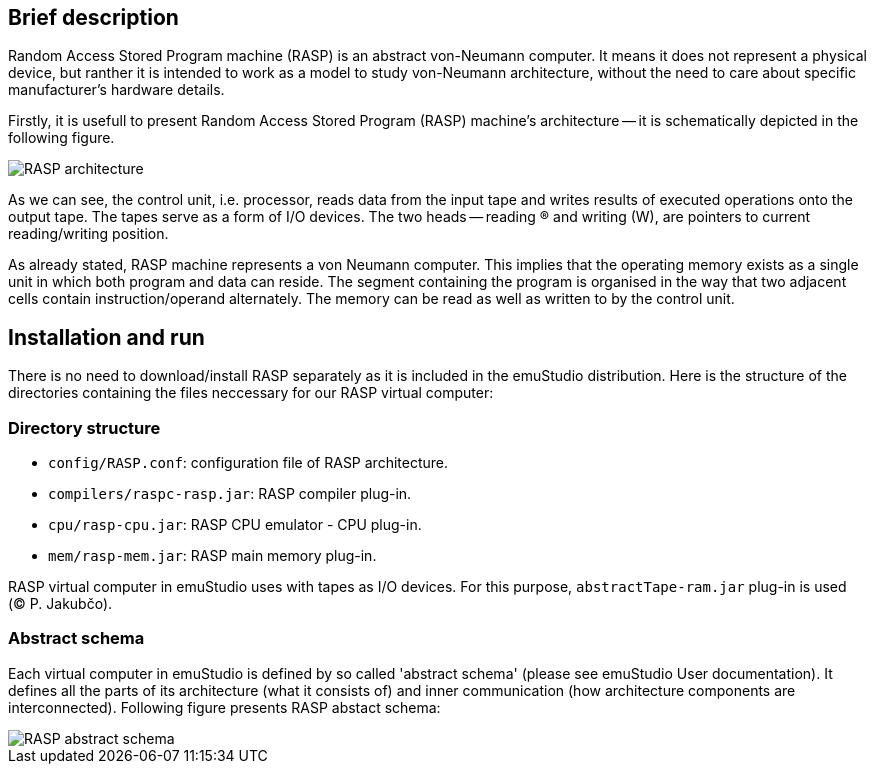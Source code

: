 :imagepath: /docuser/rasp/images/

== Brief description

Random Access Stored Program machine (RASP) is an abstract von-Neumann computer. It means it does not represent a physical device,
but ranther it is intended to work as a model to study von-Neumann architecture, without the need to care about specific manufacturer's 
hardware details. 

Firstly, it is usefull to present Random Access Stored Program (RASP) machine's architecture -- it is schematically depicted in the following figure.

image::{imagepath}/RASP.png[RASP architecture]

As we can see, the control unit, i.e. processor, reads data from the input tape and writes results of executed operations onto the output tape. 
The tapes serve as a form of I/O devices. The two heads -- reading (R) and writing (W), are pointers to current reading/writing position. 

As already stated, RASP machine represents a von Neumann computer. 
This implies that the operating memory exists as a single unit in which both program and data can reside. 
The segment containing the program is organised in the way that two adjacent cells contain instruction/operand alternately. 
The memory can be read as well as written to by the control unit.  

== Installation and run

There is no need to download/install RASP separately as it is included in the emuStudio distribution. Here is the structure of the directories
containing the files neccessary for our RASP virtual computer:

=== Directory structure

- `config/RASP.conf`: configuration file of RASP architecture.
- `compilers/raspc-rasp.jar`: RASP compiler plug-in.
- `cpu/rasp-cpu.jar`: RASP CPU emulator - CPU plug-in.
- `mem/rasp-mem.jar`: RASP main memory plug-in.

RASP virtual computer in emuStudio uses with tapes as I/O devices. For this purpose, `abstractTape-ram.jar` plug-in is used ((C) P. Jakubčo).

=== Abstract schema

Each virtual computer in emuStudio is defined by so called 'abstract schema' (please see emuStudio User documentation).
It defines all the parts of its architecture (what it consists of) and inner communication (how architecture components are interconnected).
Following figure presents RASP abstact schema:

image::{imagepath}/abstract_scheme.png[RASP abstract schema]






